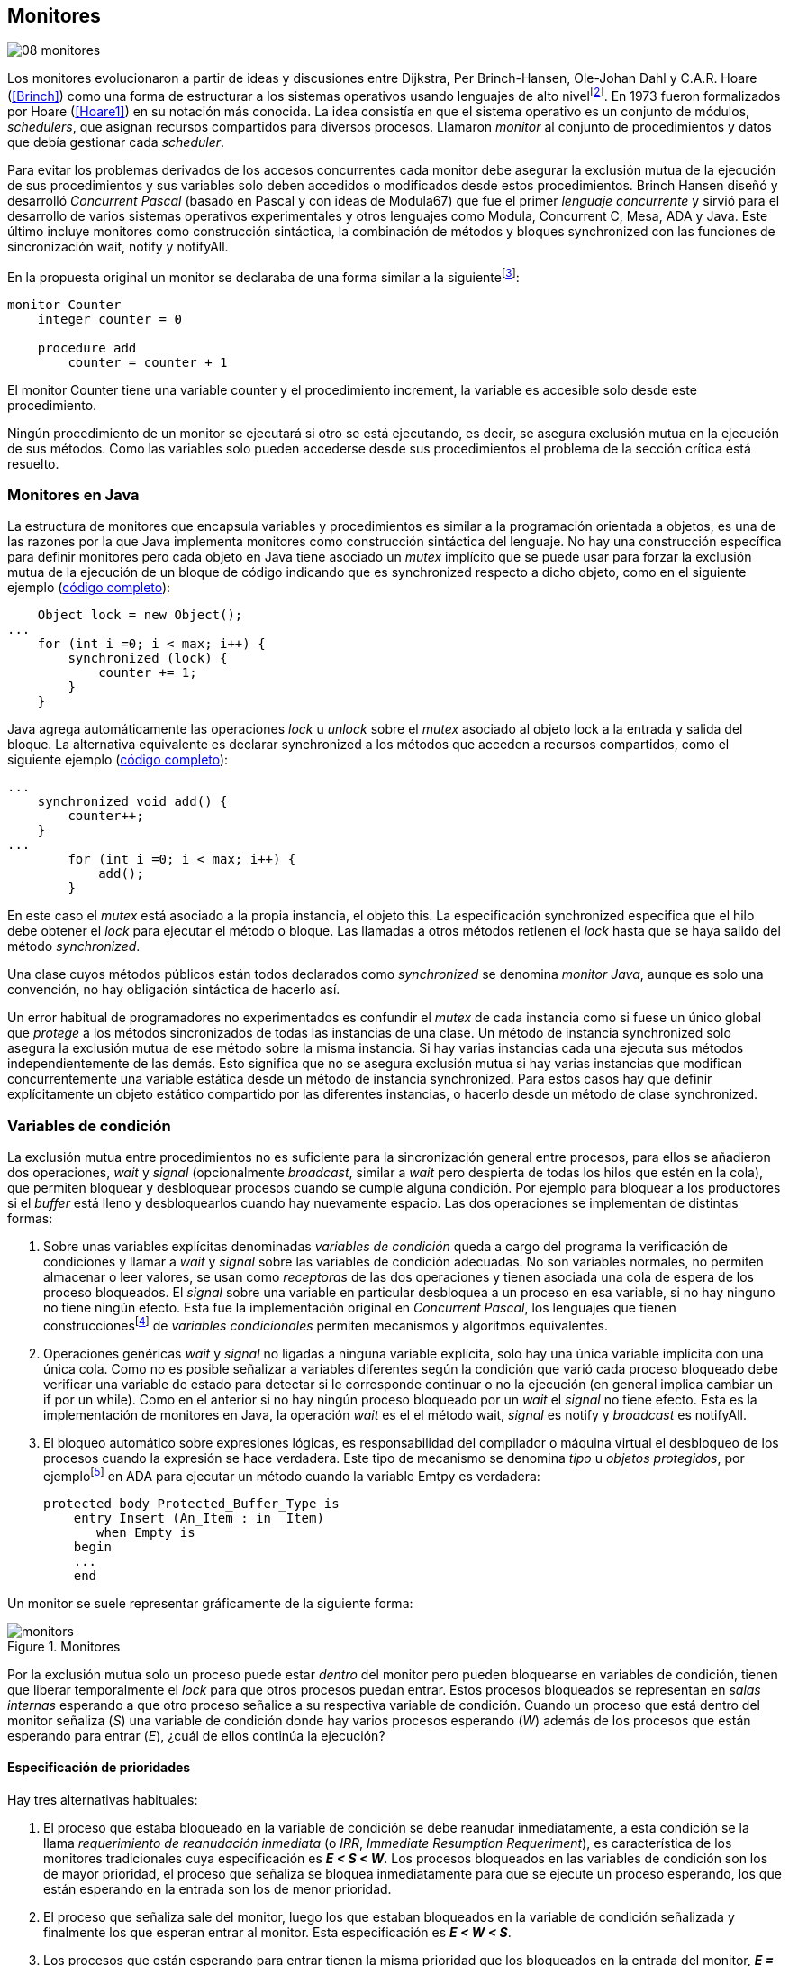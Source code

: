 [[monitors]]
== Monitores
image::jrmora/08-monitores.jpg[align="center"]

Los monitores evolucionaron a partir de ideas y discusiones entre Dijkstra, Per Brinch-Hansen, Ole-Johan Dahl y C.A.R. Hoare (<<Brinch>>) como una forma de estructurar a los sistemas operativos usando lenguajes de alto nivelfootnote:[Le llamaron _monitor_ porque así es como se llamaba en la década de 1950 y 1960 a los antecesores de los modernos sistemas operativos.]. En 1973 fueron formalizados por Hoare (<<Hoare1>>) en su notación más conocida. La idea consistía en que el sistema operativo es un conjunto de módulos, _schedulers_, que asignan recursos compartidos para diversos procesos. Llamaron _monitor_ al conjunto de procedimientos y datos que debía gestionar cada _scheduler_.

Para evitar los problemas derivados de los accesos concurrentes cada monitor debe asegurar la exclusión mutua de la ejecución de sus procedimientos y sus variables solo deben accedidos o modificados desde estos procedimientos. Brinch Hansen diseñó y desarrolló _Concurrent Pascal_ (basado en Pascal y con ideas de Modula67) que fue el primer _lenguaje concurrente_ y sirvió para el desarrollo de varios sistemas operativos experimentales y otros lenguajes como Modula, Concurrent C, Mesa, ADA y Java. Este último incluye monitores como construcción sintáctica, la combinación de métodos y bloques +synchronized+ con las funciones de sincronización +wait+, +notify+ y +notifyAll+.

En la propuesta original un monitor se declaraba de una forma similar a la siguientefootnote:[La especificación original de Hoare fue en Pascal, en la bibliografía posterior se empezó a usar una notación sin la sobrecarga de tantos +BEGIN+ y +END+.]:

----
monitor Counter
    integer counter = 0

    procedure add
        counter = counter + 1
----

El monitor +Counter+ tiene una variable +counter+ y el procedimiento +increment+, la variable es accesible solo desde este procedimiento.

Ningún procedimiento de un monitor se ejecutará si otro se está ejecutando, es decir, se asegura exclusión mutua en la ejecución de sus métodos. Como las variables solo pueden accederse desde sus procedimientos el problema de la sección crítica está resuelto.

[[java_monitor]]
=== Monitores en Java
La estructura de monitores que encapsula variables y procedimientos es similar a la programación orientada a objetos, es una de las razones por la que Java implementa monitores como construcción sintáctica del lenguaje. No hay una construcción específica para definir monitores pero cada objeto en Java tiene asociado un _mutex_ implícito que se puede usar para forzar la exclusión mutua de la ejecución de un bloque de código indicando que es +synchronized+ respecto a dicho objeto, como en el siguiente ejemplo (<<monitors_counter_object_java, código completo>>):


[source, java]
----
    Object lock = new Object();
...
    for (int i =0; i < max; i++) {
        synchronized (lock) {
            counter += 1;
        }
    }
----

Java agrega automáticamente las operaciones _lock_ u _unlock_ sobre el _mutex_ asociado al objeto +lock+ a la entrada y salida del bloque. La alternativa equivalente es declarar +synchronized+ a los métodos que acceden a recursos compartidos, como el siguiente ejemplo (<<monitors_counter_method_java, código completo>>):

[source, java]
----
...
    synchronized void add() {
        counter++;
    }
...
        for (int i =0; i < max; i++) {
            add();
        }
----

En este caso el _mutex_ está asociado a la propia instancia, el objeto +this+. La especificación +synchronized+ especifica que el hilo debe obtener el _lock_ para ejecutar el método o bloque. Las llamadas a otros métodos retienen el _lock_ hasta que se haya salido del método _synchronized_.

****
Una clase cuyos métodos públicos están todos declarados como _synchronized_ se denomina _monitor Java_, aunque es solo una convención, no hay obligación sintáctica de hacerlo así.
****

Un error habitual de programadores no experimentados es confundir el _mutex_ de cada instancia como si fuese un único global que _protege_ a los métodos sincronizados de todas las instancias de una clase. Un método de instancia +synchronized+ solo asegura la exclusión mutua de ese método sobre la misma instancia. Si hay varias instancias cada una ejecuta sus métodos independientemente de las demás. Esto significa que no se asegura exclusión mutua si hay varias instancias que modifican concurrentemente una variable estática desde un método de instancia +synchronized+. Para estos casos hay que definir explícitamente un objeto estático compartido por las diferentes instancias, o hacerlo desde un método de clase +synchronized+.


=== Variables de condición

La exclusión mutua entre procedimientos no es suficiente para la sincronización general entre procesos, para ellos se añadieron dos operaciones, _wait_ y _signal_ (opcionalmente _broadcast_, similar a _wait_ pero despierta de todas los hilos que estén en la cola), que permiten bloquear y desbloquear procesos cuando se cumple alguna condición. Por ejemplo para bloquear a los productores si el _buffer_ está lleno y desbloquearlos cuando hay nuevamente espacio. Las dos operaciones se implementan de distintas formas:

1. Sobre unas variables explícitas denominadas _variables de condición_ queda a cargo del programa la verificación de condiciones y llamar a _wait_ y _signal_ sobre las variables de condición adecuadas. No son variables normales, no permiten almacenar o leer valores, se usan como _receptoras_ de las dos operaciones y tienen asociada una cola de espera de los proceso bloqueados. El _signal_ sobre una variable en particular desbloquea a un proceso en esa variable, si no hay ninguno no tiene ningún efecto. Esta fue la implementación original en _Concurrent Pascal_,  los lenguajes que tienen construccionesfootnote:[C con POSIX Threads, Java, Python, Ruby, Go... y la mayoría de lenguajes modernos.] de _variables condicionales_ permiten mecanismos y algoritmos equivalentes.

2. Operaciones genéricas _wait_ y _signal_ no ligadas a ninguna variable explícita, solo hay una única variable implícita con una única cola. Como no es posible señalizar a variables diferentes según la condición que varió cada proceso bloqueado debe verificar una variable de estado para detectar si le corresponde continuar o no la ejecución (en general implica cambiar un +if+ por un +while+). Como en el anterior si no hay ningún proceso bloqueado por un _wait_ el _signal_ no tiene efecto. Esta es la implementación de monitores en Java, la operación _wait_ es el el método +wait+, _signal_ es +notify+ y _broadcast_ es +notifyAll+.

3. El bloqueo automático sobre expresiones lógicas, es responsabilidad del compilador o máquina virtual el desbloqueo de los procesos cuando la expresión se hace verdadera. Este tipo de mecanismo se denomina _tipo_ u  _objetos protegidos_, por ejemplofootnote:[De https://en.wikibooks.org/wiki/Ada_Programming/Tasking.] en ADA para ejecutar un método cuando la variable +Emtpy+ es verdadera:

    protected body Protected_Buffer_Type is
        entry Insert (An_Item : in  Item)
           when Empty is
        begin
        ...
        end



Un monitor se suele representar gráficamente de la siguiente forma:

[[monitors_image]]
.Monitores
image::monitors.png[align="center"]


Por la exclusión mutua solo un proceso puede estar _dentro_ del monitor pero pueden bloquearse en variables de condición, tienen que liberar temporalmente el _lock_ para que otros procesos puedan entrar. Estos procesos bloqueados se representan en _salas internas_ esperando a que otro proceso señalice a su respectiva variable de condición. Cuando un proceso que está dentro del monitor señaliza (_S_) una variable de condición donde hay varios procesos esperando (_W_) además de los procesos que están esperando para entrar (_E_), ¿cuál de ellos continúa la ejecución?

==== Especificación de prioridades

Hay tres alternativas habituales:

1. El proceso que estaba bloqueado en la variable de condición se debe reanudar inmediatamente, a esta condición se la llama _requerimiento de reanudación inmediata_ (o _IRR_, _Immediate Resumption Requeriment_), es característica de los monitores tradicionales cuya especificación es *_E < S < W_*. Los procesos bloqueados en las variables de condición son los de mayor prioridad, el proceso que señaliza se bloquea inmediatamente para que se ejecute un proceso esperando, los que están esperando en la entrada son los de menor prioridad.

2. El proceso que señaliza sale del monitor, luego los que estaban bloqueados en la variable de condición señalizada y finalmente los que esperan entrar al monitor. Esta especificación es *_E < W < S_*.

3. Los procesos que están esperando para entrar tienen la misma prioridad que los bloqueados en la entrada del monitor, *_E = W < S_*. Esta es la especificación para monitores en Java, los proceso desbloqueados por el +notify+ o +notifyAll+ van a la misma cola que los procesos en espera para entrar al monitor.


[[monitors_java_image]]
.Monitores en Javafootnote:[Imagen Wikimedia de Theodore Norvell, https://commons.wikimedia.org/wiki/File:Monitor_(synchronization)-Java.png], _E = W < S_
image::monitor_java.png[align="center"]


[[monitors_semaphores]]
=== Simulación de semáforos

Hoare demostró (<<Hoare1>>) que los monitores son equivalentes a los semáforos, cualquiera de ellos se puede implementar con el otro. La simulación de semáforos con monitores es un buen ejemplo. Se necesita una variable entera para el valor del semáforo (+value+) y una variable de condición (+notZero+) para bloquear a los procesos en la operación +wait+ si el semáforo es igual a cero. El siguiente es el algoritmo con monitores tradicionales:

----
monitor Semaphore
    integer value = k
    condition notZero

    operation wait
        if value == 0
            waitC(notZero)
        value = value - 1

    operation signal
        value = value + 1
        signalC(notZero)
----

El algoritmo es correcto pero tiene un problema, requiere la _reanudación inmediata_ (es decir _E < S < W_). Cuando un proceso ejecuta el +signal+ el otro proceso que estaba bloqueado debe ejecutarse inmediatamente para evitar que +value+ sea modificado por otro proceso. Por ejemplo uno que esperando para ejecutar +wait+ (como puede ocurrir en Java ya que la prioridad de ambos es la misma, _E = W_). O que el mismo proceso que hizo el +signal+ haga otro +wait+. En ambos casos el valor del semáforo acabaría en negativo.

Si el monitor no asegura _E < S < W_ hay que volver a verificar si las condición se mantiene después de despertarse del +wait+, en este caso es verificar si el semáforo sigue siendo distinto a cero. En  +wait+ hay que cambiar el +if+ por +while+:

----
    operation wait
        while value == 0
            waitC(notZero)
        value = value - 1
----

La _reanudación inmediata_ simplifica los algoritmos pero también genera retrasos innecesarios en los procesos que señalizan. Cuando no se cuenta con esta propiedad el patrón habitual es usar +while+ en vez de +if+ para verificar si se cumplen las condiciones para volver a entrar al monitor. Un algoritmo así puede ser directamente traducido a Java, se necesita la misma variable entera +value+ y los métodos _synchronized_ +wait+ y +signal+ de los semáforos (en este caso reemplazados por +p()+ y +v()+ para no confundir el _wait_ de semáforos con el del método de bloqueo dentro del monitor de Java):


[source, java]
----
class Semaphore {
    int value;

    public Semaphore(int v) {
        value = v;
    }

    synchronized void p() {
        while (value == 0) {
            wait();
        }
        value--;
    }

    synchronized void v() {
        value++;
        notify();
    }
}
----

<<monitors_semaphore_java, CounterSemaphore.java>> es el código completo del contador para simular semáforos, muy similar y equivalente al <<sem_counter_java, ejemplo>> usando la clase +Semaphore+ de +java.util.concurrent+ vista en el capítulo <<semaphores>> aunque esta última está muy optimizada (la eficiencia se analiza más adelante, en <<monitor_times>>).

==== Mutex

La implementación de _mutex_ es más sencilla (<<monitors_mutex_java, código completo>>) que la de semáforos, solo hace falta una variable booleana (+lock+):

[source, java]
----
class Mutex {
    synchronized void lock() {
        while (lock) {
            wait();
        }
        lock = true;
    }

    synchronized void unlock() {
        lock = false;
        notify();
    }
}
----

==== Variables condicionales de POSIX Threads
Los monitores no son únicamente una construcción sintáctica de los lenguajes de programación, también es una forma de estructurar los programas. Se pueden implementar los mismos _algoritmos de monitores_ si se asegura exclusión mutua entre las funciones del monitor y se disponen de variables de condición. Las librerías POSIX Threads proveen ambas, además del _mutex_ también ofrecen variables de condición idénticas a las diseñadas para monitores.

Las variables de condición de POSIX Threads tienen las operaciones básicas sobre variables de condición: _wait_ (+pthread_cond_wait+), _signal_ (+pthread_cond_signal+) y la operación _broadcast_ (+pthread_cond_broadcast+) para despertar a todos los procesos bloqueados (similar a +notifyAll+ de Java).

Java exige que +wait+, +notify+ y +notifyAll+ se llamen desde métodos sincronizados, POSIX Threads  requiere que la función +pthread_cond_wait+ se llame con un _mutex_ asociadofootnote:[Además es necesario que se llame al _wait_ con el _mutex_ ya adquirido para que no se pierdan señales.] como segundo argumento. En este caso la funcionalidad es similar a Java, cuando el proceso se bloquea libera el _mutex_ (es una operación atómica) y cuando se desbloquea lo vuelve a adquirir.

===== Semáforos
Para implementar semáforos con el _método_ de monitores se necesita un _mutex_, una variable de condición y el valor del semáforo:

[source, c]
----
pthread_mutex_t mutex;
pthread_cond_t notZero;
int value = 1;
----


Se usa +mutex+ para asegurar la exclusión mutua entre las dos operaciones (+p()+ y +v()+), la variable de condición +notZero+ para los procesos bloqueados por _wait_ y +value+ para el valor del semáforo. Salvo las llamadas explícitas a _lock_ y _unlock_ (al inicio y fin de cada función respectivamente), el resto del código es idéntico a la implementación de semáforos con monitores tradicionales. El código simplificadofootnote:[Para que no superen los márgenes no puse el código de inicialización del +mutex+ y +notZero+ y abrevié las llamadas +pthread_*+.] (<<monitors_semaphore_c, código completo>>):

[source, c]
----
void p() {
    mutex_lock(&mutex);
    while (value == 0) {
        cond_wait(&notZero, &mutex);
    }
    value--;
    mutex_unlock(&mutex);
}

void v() {
    mutex_lock(&mutex);
    value++;
    cond_signal(&notZero);
    mutex_unlock(&mutex);
}
----

En la llamada a +cond_wait+ además de la variable de condición se envía como argumento el +mutex+ del _monitor_ para cumplir con sus requisitos:

- El _mutex_ es liberado al bloquearse el proceso para que otro pueda entrar al monitor.

- El _mutex_ vuelve a adquirirse en cuánto el proceso es despertado por un _signal_ para que se asegure la exclusión mutua en el monitor. El proceso despertado no podrá continuar hasta que el que señalizó haya hecho el _unlock_ al final de su función. Además compite en la entrada con los demás procesos que estén en la cola del _mutex_, las prioridades son idénticas a las de Java: _E = W < S_.

[[monitor_mutex_emulation]]
===== Mutex

La implementación de un semáforo _mutex_ es igual de sencillo al Java, el código simplificado (<<monitors_mutex_c, código completo>>):

[source, c]
----
void lock() {
    mutex_lock(&mutex);
    while (locked) {
        cond_wait(&unLock, &mutex);
    }
    locked = 1;
    mutex_unlock(&mutex);
}

void unlock() {
    mutex_lock(&mutex);
    locked = 0;
    cond_signal(&unLock);
    mutex_unlock(&mutex);
}
----

=== Algoritmos de sincronización

En el capítulo <<semaphores>> hemos visto los algoritmos de sincronización más estudiados, no se pretende resolver todos los problemas con dichos algoritmos o que se deban reprogramar cada vez que se necesitan (la mayoría de ellos ya están disponibles como librerías). Se los estudia porque son modelos de las diferentes tipos de problemas que nos podemos encontrar, vale la pena conocer los principios detrás de las librerías de alto nivel y proporcionan una mejor perspectiva del porqué se han diseñado de una forma u otra. Es complicado aprender a reconocer y resolver los problemas de concurrencia y sincronización, analizar los soluciones ayudan mucho al aprendizaje y entrenamiento.

En este capítulo -y los siguientes- haremos lo mismo, estudiaremos los algoritmos para resolver los mismos casos que con semáforos. La buena noticia es que los problemas (barreras, productor-consumidor, lectores-escritores, etc.) ya nos son conocidos por lo que no habrá que repetir la presentación de cada uno de ellos.

==== Barreras

El algoritmo de barreras con monitores es mucho más sencillo con monitores que con semáforos, en Java solo hace falta un contador (+arrived+) inicialmente en cero. Cuando cada proceso ejecuta +barrier+ se incrementa el contador, si todavía no es el último se bloquea con +wait+. Si es el último proceso que faltaba por llegar pone a cero el contador y despierta a todos los procesos con +notifyAll+ (<<monitors_barrier_java, código completo>>):

[source, java]
----
synchronized void barrier(int n) {
    arrived++;
    if (arrived == n) {
        arrived = 0;
        notifyAll();
    } else {
        wait();
    }
}
----

El proceso que llama a +notifyAll+ es siempre el último proceso que faltaba llegar a la barrera, no hay interferencia ni otros procesos pueden adelantarse. Los que hayan superado la barrera podrán superar la barrar hasta que el último la haya superado, el contador +arrived+ ya valdrá cero y comenzará la cuenta para la siguiente fase por lo que quedarán bloqueados en el +wait+.footnote:[Aunque el monitor del lenguaje tenga una prioridad diferente a _E = W < S_, por ejemplo de reanudación inmediata (_E < S < W_), el valor de +arrived+ ya es cero porque fue asignado antes del _signal_.]

Así como existen las variables condicionales en POSIX Threads, otros lenguajes proveen las mismas funcionalidadesfootnote:[En Java también se pueden usar variables condicionales asociadas a un _lock_, se implementa en la clase +Lock+ de +java.util.concurrent.locks+. De una instancia de +Lock+ se pueden obtener las variables de condición necesarias, por ejemplo: +lock.newCondition()+]. En Python se puede usar un objeto de +threading.Condition+ asociado con el _mutex_ que se usa para la exclusión mutua en las funciones del monitor. Además del contador +arrived+ se usa +mutex+ y la variable de condición +allArrived+ sobre la que se señalizará cuando todos los procesos hayan llegado:


[source, python]
----
mutex = threading.Lock()
allArrived = threading.Condition(mutex)
arrived = 0
----

El código simplificado de la función +barrier+ (<<monitors_barrier_py, código completo>>):


[source, python]
----
def barrier(n):
    with mutex:
        arrived += 1
        if arrived == n:
            arrived = 0
            allArrived.notify_all()
        else:
            allArrived.wait()
----

La razón fundamental de la simplicidad del algoritmo de barreras es el _broadcast_ que desbloquea a todos los procesos en una única operación. Sin ella el algoritmo sería más complejo, habría que despertar a los procesos individualmente y asegurar que uno que superó la barrera no vuelva a ejecutarla e interfiera y se adelante a los que todavía están por desbloquearse de la fase anterior (tal como se <<alg_barriers, hace con semáforos>>).

==== Productores-consumidores

El algoritmo de productores-consumidores con _buffer_ finito se puede implementar con dos variables de condición (<<monitors_producer_consumer_py, código completo en Python>>), una para bloquear los productores cuando el _buffer_ está lleno (+notFull+) y otra para bloquear a los consumidores (+notEmpty+) cuando no hay elementos en el _buffer_.

La lógica del productor es sencilla, mientras el _buffer_ está está lleno se bloquea en +notFull+, después de agregar un elemento hace un _signal_ a +notEmpty+ para que se despierte un consumidor (si es que hay alguno esperando).

[source, python]
----
def append(self, data):
    with mutex:
        while len(buffer) == buffer.maxlen:
            notFull.wait()
        buffer.append(data)
        notEmpty.notify()
----

De forma similar, el consumidor se bloquea si el _buffer_ está vacío y luego de obtener un elemento señaliza +notFull+ por si hay productores bloqueados.

[source, python]
----
def take(self):
    with mutex:
        while not buffer:
            notEmpty.wait()
        data = buffer.popleft()
        notFull.notify()
        return data
----

El algoritmo es correcto porque asegura que el productor no puede avanzar si no hay espacio en el _buffer_ ni los consumidores si no hay elementos: mientras se hace la verificación del estado del _buffer_ ningún otro proceso puede agregar o quitar elementos por la exclusión mutua entre las funciones del monitor.


En los monitores nativos de Java no se pueden usar diferentes variables de condición pero el algoritmo es casi idéntico (<<monitors_producer_consumer_java, código completo>>):


[source, java]
----
synchronized int take() {
    while (buffer.isEmpty()) {
        wait();
    }
    data = buffer.remove();
    notifyAll();
    return data;
}

synchronized void append(Integer data) {
    while (buffer.size() == size) {
        wait();
    }
    buffer.add(data);
    notifyAll();
}
----

Al no poder esperar o señalizar variables independientes los productores y consumidores comparten la misma cola, no se puede discriminar a qué procesos hay que desbloquear. Ambos deben llamar a +notifyAll+ para que todos, productores y consumidores, verifiquen si pueden continuar. Como ésta se hace dento de un +while+ el algoritmo también es correcto pero algo más ineficiente: cuando un productor o consumidor hace el +notifyAll+ se despiertan todos los productores y consumidores que hayan hecho en _wait_ aunque solo uno de ellos podrá salir del bucle y añadir o quitar un elemento.


==== Lectores-escritores

Se usan dos variables de condición, +canRead+ para notificar a los lectores y +canWrite+ para los escritores, una variable entera +readers+ para llevar la cuenta de lectores en la sección crítica y la booleana +writing+ para indicar si hay un escritor está en la sección crítica (<<monitors_rw_lock_py, código completo>>).

Si hay un escritor en la sección crítica los lectores esperarán en la variable +canRead+ hasta que el escritor le señalice para que comprueben si pueden entrar. Si es así incrementan el número de lectores y señalizan a +canRead+ para que los lectores bloqueados puedan avanzar.

[source, python]
----
def reader_lock():
    with mutex:
        while writing:
            canRead.wait()  <1>
        readers += 1
        canRead.notify()    <2>
----
<1> Espera si hay escritores.
<2> Para que puedan entrar otros lectores.

A la salida los lectores verifican si ya no quedan otros lectores, si es así señalizan para que puedan entrar los escritores que están bloqueados.

[source, python]
----
def reader_unlock():
    with mutex:
        readers -= 1
        if not readers:
            canWrite.notify()   <1>
----
<1> Si es el último lector desbloquea a los escritores bloqueados.

Los escritores se bloquean en la variable +canWrite+ si hay otros lectores o un escritor, cuando pueden entrar ponen +writing+ en +True+ para bloquear a los siguientes lectores y escritores.

[source, python]
----
def writer_lock():
    with mutex:
        while writing or readers:
            canWrite.wait()     <1>
        writing = True
----
<1> Espera si hay lectores o escritores.


Cuando el escritor sale señaliza a lectores o escritores, cualquiera de ellos puede entrar.

[source, python]
----
def writer_unlock():
    with mutex:
        writing = False
        canRead.notify()  <1>
        canWrite.notify() <1>
----
<1> Señaliza a lectores y escritores.

La última parte -la señalización a ambas variables de condición- puede modificarse para dar prioridad a lectores o escritores, una forma es verificar la cola de bloqueados en cada variable de condición. Si se quiere dar prioridad a los lectores se verifica +canRead+, si tiene proceso bloqueados se señaliza solo a ella. Lo mismo puede hacerse para dar prioridad a los escritores.

Aún con estos cambios se puede provocar la inanición de escritores si no dejan de entrar nuevos lectores mientras hay otros en la sección crítica, se puede solucionar fácilmente verificando si hay algún escritor bloqueado en +canWrite+:footnote:[Cuando se trabaja con monitores y variables de condición es relativamente sencillo agregar nuevas condiciones.]

[source, python]
----
def reader_lock():
    with mutex:
        while writing or not empty(canWrite):
            canRead.wait()
        readers += 1
        canRead.notify()
----


En Java no podemos usar dos variables de condición por lo que hay que recurrir al +notifyAll+ para desbloquear a lectores y escritores. El código es algo más ineficiente pero el algoritmo queda muy sencillo (<<monitors_rw_java, código completo>>). Se necesitan dos variables, el contador de lectores (+readers+) y una booleana que indicará si hay un escritor en la sección crítica (+writing+). Los lectores solo se bloquean si hay un escritor, cuando entran hacen el +notifyAll+ para que puedan entrar otros lectores que se hayan bloqueado en el +wait+ (también despertará a los escritores que volverán a bloquearse inmediatamente).

[source, java]
----
synchronized void readerLock() {
    while (writing) {
        wait();
    }
    readers++;
    notifyAll();
}
----

Si el lector que sale es el último debe hacer el +notifyAll+ para que puedan entrar los escritores bloqueados.

[source, java]
----
synchronized void readerUnlock() {
    readers--;
    if (readers == 0) {
        notifyAll();
    }
}
----

Los escritores quedan bloqueados si hay otro escritor o lectores en la sección crítica.

[source, java]
----
synchronized void writerLock() {
    while (writing || readers != 0) {
        wait();
    }
    writing = true;
}
----

Cuando el escritor señaliza a todos para que puedan entrar los siguientes lectores y escritores.

[source, java]
----
synchronized void writerUnlock() {
    writing = false;
    notifyAll();
}
----

No se puede decidir ni conocer a priori si entrarán los lectores o un escritor, depende de cuál se desbloquee y entre primero, no está definido por la política de las colas de espera y también depende del _scheduler_ (es no determinista). Al igual que el anterior este algoritmo da prioridad a los lectores, si se desea que los escritores tengan prioridad se puede agregar un contador de número de escritores que están esperando y hacer que los lectores se bloqueen en la entrada si este contador es mayor que cero, por ejemplo:

[source, java]
----
synchronized void readerLock() {
    while (writing || waiting > 0) {
        wait();
    }
    readers++;
    notifyAll();
}
----


==== Filósofos cenando

Con la solución con semáforos del problema de los <<dining_philosophers, filósofos cenando>> aprendimos los problemas de eficiencia e <<deadlocks, interbloqueos>> que se podían generar con un diseño descuidado. Planteado de forma correcta el algoritmo con monitores es mucho más sencillo y menos propenso a sufrir los problemas de las soluciones con semáforosfootnote:[La intención inicial de la construcción de semáforos.]. Debido a la exclusión mutua entre métodos del monitor hay más _libertad_ para verificar y modificar las variables compartidas sin la preocupación de generar condiciones de carrera o interbloqueos. Pero hay que ser meticulosos en verificar si se cumplen las condiciones después después de que un hilo ha sido desbloqueado de su _wait_.

El caso de los filósofos es otro ejemplo notable (como el de barreras) de la simplicidad que aportan los monitores. En los algoritmos con semáforos casi todo el código se ejecutaba dentro de una sección crítica con _mutex_. La excepción eran las operaciones bloqueantes de semáforos (i.e. los _wait_) que debíamos asegurar que estén fuera de la sección crítica para evitar interbloqueos, un problema que ya no existe con las variables de condición. Puede diseñarse un monitor para toda la _mesa_, los filósofos deben llamar a sus métodos tomar y soltar los tenedores (+pick+ y +release+ respectivamente).

El algoritmo simplificado en Java es el siguiente (<<monitors_philosophers_java, código completo>>):

[source, java]
----
class Table {
    boolean forks[];

    synchronized void pick(int l, int r) {
        while (! forks[l] || ! forks[r]) {
            wait();
        }
        forks[l] = false;
        forks[r] = false;
    }

    synchronized void release(int l, int r) {
        forks[l] = true;
        forks[r] = true;
        notifyAll();
    }
}
----

El array +forks+ mantiene el estado de cada tenedor, +true+ si está disponible. Cada filósofo solicita dos tenedores, el de su izquierda y el de su derecha. El método +pick+ es simple: si ambos están disponibles los toma poniendo en +false+ al estado de los dos, caso contrario llama a +wait+ para bloquearse hasta que sus vecinos liberen los tenedores. La liberación de ambos tenedores (+release+) es aún más sencilla, marca como libres a ambos y señaliza a todos los demás filósofos por si hay bloqueados esperando por algunos o ambos que acaba de liberar.

El algoritmo es correcto, eficiente y no produce interbloqueos porque no hay _retención y espera_ de los tenedores (si un filósofo no puede comer no toma ninguno de los dos tenedores). La simplicidad de este algoritmo comparado con <<dining_philosophers_semaphores, el de semáforos>> es notable, otra evidencia de la utilidad de monitores.

A pesar de su simplicidad se puede observar otra vez la ineficiencia provocado por el +notifyAll+. Cada vez que un filósofo deja sus tenedores despierta a todos, aunque estén bloqueados en esperando por tenedores diferentes. Para minimizar el número de procesos que se despiertan se necesitan diferentes variables de condición pero el monitor nativo de Java no lo permite. Hay que simularlos usando las clases de +Lock+ y las variables de condición asociadas que se obtienen con +lock.newCondition()+.

El siguiente es el algoritmo simplificado más eficiente con diferentes variables de condición (<<monitors_philosophers2_java, código en Java>>, <<monitors_philosophers_py, código en Python>>). El array +forks+ ahora se usa para indicar cuántos tenedores están disponibles para cada filósofo, inicialmente dos (el de su izquierda y el de su derecha). Cuando un filósofo toma sus dos tenedores decrementa los disponibles de sus vecinos y los incrementa cuando los libera.

+canEat+ es un array de variables de condición donde se bloqueará cada filósofo que desea comer y no tiene los dos tenedores disponibles. Las variables +left+ y +right+ representan a los vecinos de un filósofo, si éste es el 0 su vecino de la izquierda es 4 y de la derecha el 1footnote:[En Python se calcula con +(i - 1) % N+ y +(i + 1) % N+ respectivamente, pero puede dar valores negativos, no hay un estándar sobre el módulo de número negativos, Python devuelve +N - 1+ pero Java -1, la forma de asegurar es forzando a que sea positivo con +(i + N - 1) % N+.]. Cada variable de condición del array +canEat+ es la cola para cada filósofo, esperan en su cola correspondiente, cuando dejan los tenedores señalizan solo los vecinos que tienen los dos tenedores disponibles.

[source, python]
----
def pick():
    with mutex:
        while forks[i] != 2:
            canEat[i].wait()
        forks[left] -= 1
        forks[right] -= 1

def release():
    with mutex:
        forks[left] += 1
        forks[right] += 1
        if forks[left] == 2:
            canEat[left].notify()
        if forks[right] == 2:
            canEat[right].notify()
----

El algoritmo es algo más complejo y no puede usar el monitor nativo de Java. ¿Vale la pena esforzarse en estas optimizaciones? A continuación la comparación de tiempos entre ambas versiones:

----
$ time java Philosopher
real	0m21.526s
user	0m6.312s
sys     0m4.372s

$ time java PhilosopherConditions
real	0m21.181s
user	0m4.188s
sys     0m2.272s
----

La última con variables de condición ahorra un 40% de tiempo de CPU totalfootnote:[El tiempo de reloj es similar porque hay esperas temporales en +think+ y +eat+.], pero para obtener estas diferencias he tenido que ejecutarlo con 500 filósofos (cada uno con un _thread_), para cinco filósofos la diferencia es inapreciable.

[[monitor_times]]
=== Eficiencia de Monitores

Los monitores aseguran la ejecución atómica de sus procedimientos -los _serializan_-, una restricción inexistente con semáforos, que dificulta implementaciones eficientes para múltiprocesamiento. No hay muchos lenguajes modernos con el que comparar las diferencias entre semáforos y monitores, pero vale la pena compararla con Java, es uno de los lenguajes más usado, es muy eficiente en la gestión de hilos, y su modelo de memoria está bien definido.

==== Mutex y monitor
En la siguiente imagen se pueden observar dos comparaciones entre la C y Java.

[[monitor_posix_threads_vs_java]]
.Tiempos de ejecución de mutex vs emulación con monitor
[caption=""]
image::mutex-vs-monitor.png[align="center"]


Las barras azules (izquierda) representan el tiempo de reloj que toman ambos para incrementar el contador, en C con el _mutex_ de POSIX Thread (el código del primer <<sem_mutex, ejemplo en semáforo>>), en Java incrementando el contador en un bloque _synchronized_ como <<java_monitor, el primer ejemplo>> de este capítulo. Java es el doble de rápido que C, un dato sorprendente dado que el primero se ejecuta en una máquina virtual y el segundo es código nativo. La ventaja de Java reside en que la implementación de la exclusión mutua para los monitores (y en general para todos sus mecanismos de _locks_) es muy eficiente.

Las barras rojas (a la derecha) es el tiempo de la emulación de semáforos _mutex_ con estructura de monitores en C y Java respectivamente (vistos en <<monitor_mutex_emulation>>). La emulación de _mutex_ usando variables de condición en C es muy ineficiente, en Java el tiempo es mucho menor (también por lo eficiencia de la máquina virtual) pero sigue siendo muy superior a los tiempos con los mecanismos nativos. Es razonable, para emular semáforos _mutex_ estamos asegurando exclusión mutua con los métodos que ya la aseguran. Pero fue un ejercicio para aprender la equivalencia entre monitores y semáforos, en ningún caso tiene sentido práctico hacerlo.



==== _Locks_ vs monitor de Java

La siguiente imagen representa los tiempos tomados por el mismo algoritmo del contador pero para los diferentes mecanismos de exclusión mutua en Java: las clases de la interfaz +Lock+, +Sempahores+ y los métodos +synchronized+ del monitor nativo.

[[locks_monitor_java]]
.Tiempos de ejecución de los diferentes mecanismos de _lock_ en Java
[caption=""]
image::locks-synchronized.png[align="center"]

Los tiempos son muy similares, no sorprende ya que comparten mucho código e infraestructura con la implementación del _mutex_ y colas del monitor de la máquina virtual. En caso de solo necesitar exclusión mutua cualquiera de los tres mecanismos son igual de eficientes. Los métodos +synchronized+ son sencillos y directos de usar, si es posible utilizarlos (la exclusión mutua se asegura sobre la misma instancia o clase con métodos estáticos), en caso contrario los _locks_ son igual de eficientes.


.Implementación de monitor nativo en Java
****
La eficiencia de la exclusión mutua de los monitores en Java se debe a la implementación sofisticada de la máquina virtual basada en técnicas que vimos antes: instrucción _CAS_, _spinlocks_, _spin then block_ y bloqueo de hilos (usando las librerías de hilos estándares de casa sistema operativo). La entrada a la sección crítica de método o bloque _synchronized_ está gestionado por tres colas diferentes, un hilo está solo en una de ellas:

. _cxq_ (cola de competencia _contention queue_): Los hilos recién llegados (_RAT_: _Recently Arrived Thread_) primero entran a esta cola sin bloqueo usando la instrucción atómica _CAS_, se usa la estrategia <<spin_then_block, _spin/park_>>. La cola tiene varios productores (todos los hilos que desean entrar al monitor) y un único consumidor que los mueve a la siguiente cola.

. _EntryList_: Pasado un tiempo los hilos bloqueados pasan a esta cola de hilos bloqueados. Los hilos en esta cola o en la anterior no pueden entrar al monitor, lo tienen que hacer desde la siguiente.

. _OnDeck_: Para cada monitor solo puede haber un proceso en _OnDeck_, es el que puede entrar al monitor.

Los hilos bloqueados en el +wait+ del monitor se añaden a la cola _WaitSet_, el +notify+ o +notifyAll+ simplemente transfieren el o los hilos de esta cola a _cxq_ o _EntryList_.

****


==== Barreras con semáforos vs monitor

Las barreras son un ejemplo más práctico para comparar la eficiencia entre semáforos y monitores, no se trata solo de asegurar exclusión mutua, también incluye sincronización entre procesos. La imagen siguiente muestra (azul, a la izquierda) los tiempos de ejecuciones equivalente con sincronización con semáforos (vistos en <<sync_barrier>>) con las de monitores (rojo, a la derecha) de este capítulo.

[[barriers_monitor_java]]
.Tiempos de ejecución barreras en C y Java
[caption=""]
image::monitors-barriers.png[align="center"]

En ambos casos la implementación con monitores implica una sobrecarga -proporcionalmente menor en Java. sobre la programada con semáforos. La simplicidad de los monitores no es gratuita, en general introduce un coste adicional al forzar la exclusión mutua en los métodos.

////

http://hg.openjdk.java.net/jdk7/jdk7/hotspot/file/9b0ca45cd756/src/share/vm/runtime

////



=== Recapitulación

Los semáforos no proveen una construcción estructura que encapsule métodos y variables modificadas concurrentemente. Los _monitores_ se diseñaron para eliminar esa carencia, es una abstracción más estructurada y que facilita el diseño de algoritmos de sincronización. No todos los lenguajes implementan la definición original de Hoare pero prácticamente todos ofrecen los mecanismos para implementarlos metodológicamente: _mutex_ y variables de condición.

En este capítulo hemos visto cómo diseñar algoritmos de sincronización basados tanto en monitores implementados a nivel sintáctico en el lenguaje (como en Java) como construidos en el programa. La serialización de la ejecución de sus métodos hace que sean más ineficientes pero como contrapartida aporta ventajas por su estructura más clara y mayor facilidad para implementar algoritmos complejos.

Pero los monitores todavía carecen de una característica deseable en concurrencia además de la sincronización: la comunicación entre procesos. Este problema lo resuelven los _mensajes_ o _canales_, el tema del próximo capítulo.



////
Poner lectores-escritores
Agregar FUTEX con variables de condición de
http://locklessinc.com/articles/futex_cheat_sheet/
////
